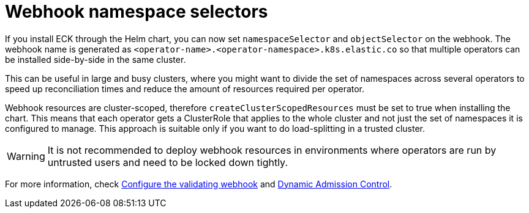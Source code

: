 :page_id: webhook-namespace-selectors
ifdef::env-github[]
****
link:https://www.elastic.co/guide/en/cloud-on-k8s/master/k8s-{page_id}.html[View this document on the Elastic website]
****
endif::[]

[id="{p}-{page_id}"]
= Webhook namespace selectors 

If you install ECK through the Helm chart, you can now set `namespaceSelector` and `objectSelector` on the webhook. The webhook name is generated as `<operator-name>.<operator-namespace>.k8s.elastic.co` so that multiple operators can be installed side-by-side in the same cluster. 

This can be useful in large and busy clusters, where you might want to divide the set of namespaces across several operators to speed up reconciliation times and reduce the amount of resources required per operator.

Webhook resources are cluster-scoped, therefore `createClusterScopedResources` must be set to true when installing the chart. This means that each operator gets a ClusterRole that applies to the whole cluster and not just the set of namespaces it is configured to manage. This approach is suitable only if you want to do load-splitting in a trusted cluster. 

WARNING: It is not recommended to deploy webhook resources in environments where operators are run by untrusted users and need to be locked down tightly.

For more information, check <<{p}-webhook,Configure the validating webhook>> and link:https://kubernetes.io/docs/reference/access-authn-authz/extensible-admission-controllers/[Dynamic Admission Control].

